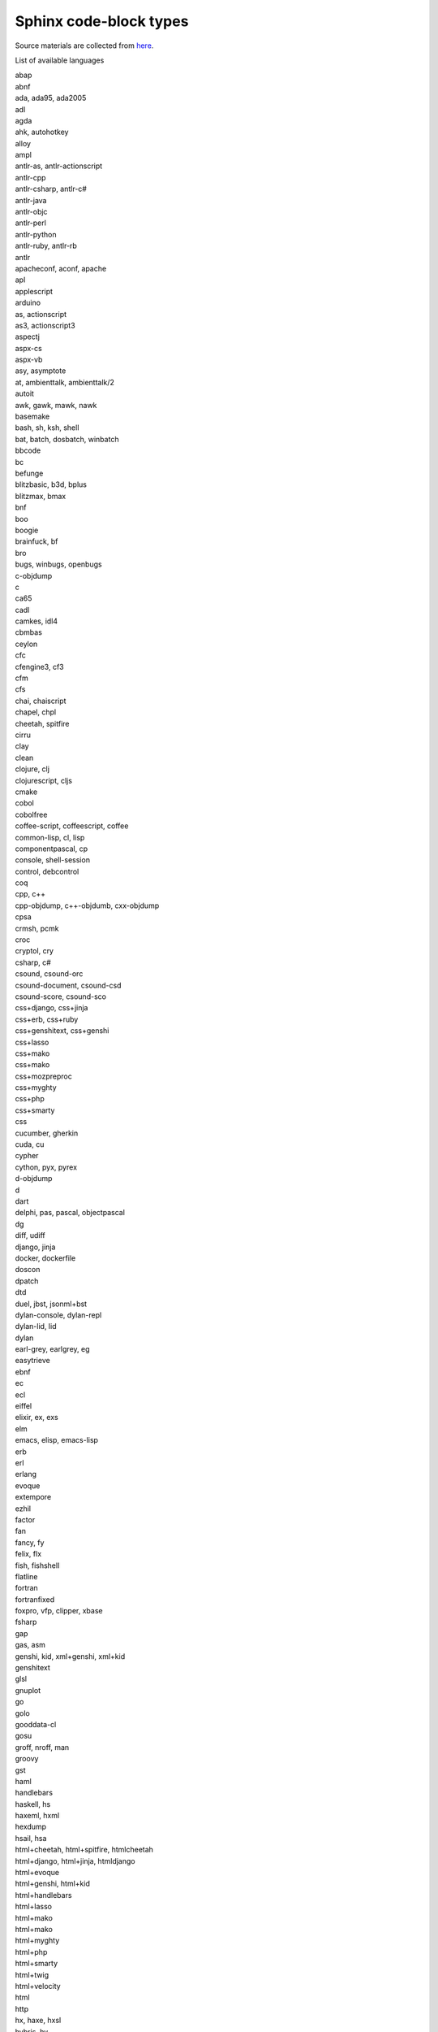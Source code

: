 Sphinx code-block types
=======================

Source materials are collected from `here
<https://docs.typo3.org/m/typo3/docs-how-to-document/master/en-us/WritingReST/Codeblocks.html#available-lexers>`_.

List of available languages

| abap
| abnf
| ada, ada95, ada2005
| adl
| agda
| ahk, autohotkey
| alloy
| ampl
| antlr-as, antlr-actionscript
| antlr-cpp
| antlr-csharp, antlr-c#
| antlr-java
| antlr-objc
| antlr-perl
| antlr-python
| antlr-ruby, antlr-rb
| antlr
| apacheconf, aconf, apache
| apl
| applescript
| arduino
| as, actionscript
| as3, actionscript3
| aspectj
| aspx-cs
| aspx-vb
| asy, asymptote
| at, ambienttalk, ambienttalk/2
| autoit
| awk, gawk, mawk, nawk
| basemake
| bash, sh, ksh, shell
| bat, batch, dosbatch, winbatch
| bbcode
| bc
| befunge
| blitzbasic, b3d, bplus
| blitzmax, bmax
| bnf
| boo
| boogie
| brainfuck, bf
| bro
| bugs, winbugs, openbugs
| c-objdump
| c
| ca65
| cadl
| camkes, idl4
| cbmbas
| ceylon
| cfc
| cfengine3, cf3
| cfm
| cfs
| chai, chaiscript
| chapel, chpl
| cheetah, spitfire
| cirru
| clay
| clean
| clojure, clj
| clojurescript, cljs
| cmake
| cobol
| cobolfree
| coffee-script, coffeescript, coffee
| common-lisp, cl, lisp
| componentpascal, cp
| console, shell-session
| control, debcontrol
| coq
| cpp, c++
| cpp-objdump, c++-objdumb, cxx-objdump
| cpsa
| crmsh, pcmk
| croc
| cryptol, cry
| csharp, c#
| csound, csound-orc
| csound-document, csound-csd
| csound-score, csound-sco
| css+django, css+jinja
| css+erb, css+ruby
| css+genshitext, css+genshi
| css+lasso
| css+mako
| css+mako
| css+mozpreproc
| css+myghty
| css+php
| css+smarty
| css
| cucumber, gherkin
| cuda, cu
| cypher
| cython, pyx, pyrex
| d-objdump
| d
| dart
| delphi, pas, pascal, objectpascal
| dg
| diff, udiff
| django, jinja
| docker, dockerfile
| doscon
| dpatch
| dtd
| duel, jbst, jsonml+bst
| dylan-console, dylan-repl
| dylan-lid, lid
| dylan
| earl-grey, earlgrey, eg
| easytrieve
| ebnf
| ec
| ecl
| eiffel
| elixir, ex, exs
| elm
| emacs, elisp, emacs-lisp
| erb
| erl
| erlang
| evoque
| extempore
| ezhil
| factor
| fan
| fancy, fy
| felix, flx
| fish, fishshell
| flatline
| fortran
| fortranfixed
| foxpro, vfp, clipper, xbase
| fsharp
| gap
| gas, asm
| genshi, kid, xml+genshi, xml+kid
| genshitext
| glsl
| gnuplot
| go
| golo
| gooddata-cl
| gosu
| groff, nroff, man
| groovy
| gst
| haml
| handlebars
| haskell, hs
| haxeml, hxml
| hexdump
| hsail, hsa
| html+cheetah, html+spitfire, htmlcheetah
| html+django, html+jinja, htmldjango
| html+evoque
| html+genshi, html+kid
| html+handlebars
| html+lasso
| html+mako
| html+mako
| html+myghty
| html+php
| html+smarty
| html+twig
| html+velocity
| html
| http
| hx, haxe, hxsl
| hybris, hy
| hylang
| i6t
| idl
| idris, idr
| iex
| igor, igorpro
| inform6, i6
| inform7, i7
| ini, cfg, dosini
| io
| ioke, ik
| irc
| isabelle
| j
| jade
| jags
| jasmin, jasminxt
| java
| javascript+mozpreproc
| jcl
| jlcon
| js+cheetah, javascript+cheetah, js+spitfire, javascript+spitfire
| js+django, javascript+django, js+jinja, javascript+jinja
| js+erb, javascript+erb, js+ruby, javascript+ruby
| js+genshitext, js+genshi, javascript+genshitext, javascript+genshi
| js+lasso, javascript+lasso
| js+mako, javascript+mako
| js+mako, javascript+mako
| js+myghty, javascript+myghty
| js+php, javascript+php
| js+smarty, javascript+smarty
| js, javascript
| jsgf
| json
| jsonld, json-ld
| jsp
| julia, jl
| kal
| kconfig, menuconfig, linux-config, kernel-config
| koka
| kotlin
| lagda, literate-agda
| lasso, lassoscript
| lcry, literate-cryptol, lcryptol
| lean
| less
| lhs, literate-haskell, lhaskell
| lidr, literate-idris, lidris
| lighty, lighttpd
| limbo
| liquid
| live-script, livescript
| llvm
| logos
| logtalk
| lsl
| lua
| make, makefile, mf, bsdmake
| mako
| mako
| maql
| mask
| mason
| mathematica, mma, nb
| matlab
| matlabsession
| minid
| modelica
| modula2, m2
| monkey
| moocode, moo
| moon, moonscript
| mozhashpreproc
| mozpercentpreproc
| mql, mq4, mq5, mql4, mql5
| mscgen, msc
| mupad
| mxml
| myghty
| mysql
| nasm
| ncl
| nemerle
| nesc
| newlisp
| newspeak
| nginx
| nimrod, nim
| nit
| nixos, nix
| nsis, nsi, nsh
| numpy
| objdump-nasm
| objdump
| objective-c++, objectivec++, obj-c++, objc++
| objective-c, objectivec, obj-c, objc
| objective-j, objectivej, obj-j, objj
| ocaml
| octave
| odin
| ooc
| opa
| openedge, abl, progress
| pacmanconf
| pan
| parasail
| pawn
| perl, pl
| perl6, pl6
| php, php3, php4, php5
| pig
| pike
| pkgconfig
| plpgsql
| postgresql, postgres
| postscript, postscr
| pot, po
| pov
| powershell, posh, ps1, psm1
| praat
| prolog
| properties, jproperties
| protobuf, proto
| ps1con
| psql, postgresql-console, postgres-console
| puppet
| py3tb
| pycon
| pypylog, pypy
| pytb
| python, py, sage
| python3, py3
| qbasic, basic
| qml, qbs
| qvto, qvt
| racket, rkt
| ragel-c
| ragel-cpp
| ragel-d
| ragel-em
| ragel-java
| ragel-objc
| ragel-ruby, ragel-rb
| ragel
| raw
| rb, ruby, duby
| rbcon, irb
| rconsole, rout
| rd
| rebol
| red, red/system
| redcode
| registry
| resource, resourcebundle
| rexx, arexx
| rhtml, html+erb, html+ruby
| roboconf-graph
| roboconf-instances
| robotframework
| rql
| rsl
| rst, rest, restructuredtext
| rts, trafficscript
| rust
| sass
| sc, supercollider
| scala
| scaml
| scheme, scm
| scilab
| scss
| shen
| silver
| slim
| smali
| smalltalk, squeak, st
| smarty
| sml
| snobol
| sourceslist, sources.list, debsources
| sp
| sparql
| spec
| splus, s, r
| sql
| sqlite3
| squidconf, squid.conf, squid
| ssp
| stan
| swift
| swig
| systemverilog, sv
| tads3
| tap
| tcl
| tcsh, csh
| tcshcon
| tea
| termcap
| terminfo
| terraform, tf
| tex, latex
| text
| thrift
| todotxt
| trac-wiki, moin
| treetop
| ts, typescript
| turtle
| twig
| typoscript
| typoscriptcssdata
| typoscripthtmldata
| urbiscript
| vala, vapi
| vb.net, vbnet
| vcl
| vclsnippets, vclsnippet
| vctreestatus
| velocity
| verilog, v
| vgl
| vhdl
| vim
| wdiff
| x10, xten
| xml+cheetah, xml+spitfire
| xml+django, xml+jinja
| xml+erb, xml+ruby
| xml+evoque
| xml+lasso
| xml+mako
| xml+mako
| xml+myghty
| xml+php
| xml+smarty
| xml+velocity
| xml
| xquery, xqy, xq, xql, xqm
| xslt
| xtend
| xul+mozpreproc
| yaml+jinja, salt, sls
| yaml
| zephir